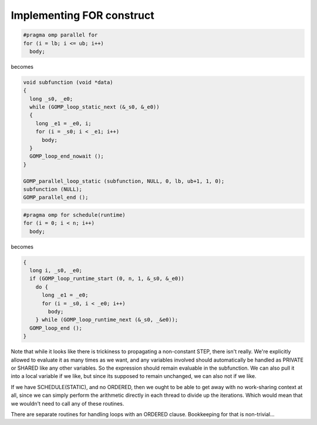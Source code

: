..
  Copyright 1988-2022 Free Software Foundation, Inc.
  This is part of the GCC manual.
  For copying conditions, see the GPL license file

.. _implementing-for-construct:

Implementing FOR construct
**************************

.. code-block:: c++

    #pragma omp parallel for
    for (i = lb; i <= ub; i++)
      body;

becomes

.. code-block:: c++

    void subfunction (void *data)
    {
      long _s0, _e0;
      while (GOMP_loop_static_next (&_s0, &_e0))
      {
        long _e1 = _e0, i;
        for (i = _s0; i < _e1; i++)
          body;
      }
      GOMP_loop_end_nowait ();
    }

    GOMP_parallel_loop_static (subfunction, NULL, 0, lb, ub+1, 1, 0);
    subfunction (NULL);
    GOMP_parallel_end ();

.. code-block:: c++

    #pragma omp for schedule(runtime)
    for (i = 0; i < n; i++)
      body;

becomes

.. code-block:: c++

    {
      long i, _s0, _e0;
      if (GOMP_loop_runtime_start (0, n, 1, &_s0, &_e0))
        do {
          long _e1 = _e0;
          for (i = _s0, i < _e0; i++)
            body;
        } while (GOMP_loop_runtime_next (&_s0, _&e0));
      GOMP_loop_end ();
    }

Note that while it looks like there is trickiness to propagating
a non-constant STEP, there isn't really.  We're explicitly allowed
to evaluate it as many times as we want, and any variables involved
should automatically be handled as PRIVATE or SHARED like any other
variables.  So the expression should remain evaluable in the 
subfunction.  We can also pull it into a local variable if we like,
but since its supposed to remain unchanged, we can also not if we like.

If we have SCHEDULE(STATIC), and no ORDERED, then we ought to be
able to get away with no work-sharing context at all, since we can
simply perform the arithmetic directly in each thread to divide up
the iterations.  Which would mean that we wouldn't need to call any
of these routines.

There are separate routines for handling loops with an ORDERED
clause.  Bookkeeping for that is non-trivial...

